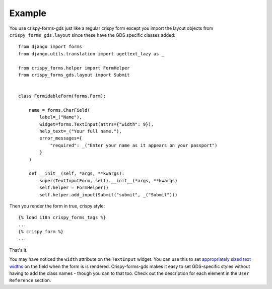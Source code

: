 .. _appropriately sized text widths: https://design-system.service.gov.uk/components/text-input/#use-appropriately-sized-text-inputs

=======
Example
=======
You use crispy-forms-gds just like a regular crispy form except you import
the layout objects from ``crispy_forms_gds.layout`` since these have the GDS
specific classes added: ::

    from django import forms
    from django.utils.translation import ugettext_lazy as _

    from crispy_forms.helper import FormHelper
    from crispy_forms_gds.layout import Submit


    class FormidableForm(forms.Form):

        name = forms.CharField(
            label=_("Name"),
            widget=forms.TextInput(attrs={"width": 9}),
            help_text=_("Your full name."),
            error_messages={
                "required": _("Enter your name as it appears on your passport")
            }
        )

        def __init__(self, *args, **kwargs):
            super(TextInputForm, self).__init__(*args, **kwargs)
            self.helper = FormHelper()
            self.helper.add_input(Submit("submit", _("Submit")))

Then you render the form in true, crispy style: ::

    {% load i18n crispy_forms_tags %}
    ...
    {% crispy form %}
    ...

That's it.

You may have noticed the ``width`` attribute on the ``TextInput`` widget. You
can use this to set `appropriately sized text widths`_ on the field when the
form is is rendered. Crispy-forms-gds makes it easy to set GDS-specific styles
without having to add the class names - though you can to that too. Check out
the description for each element in the ``User Reference`` section.
